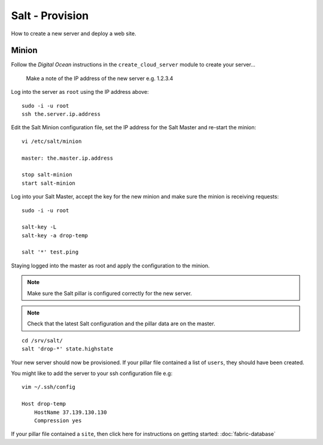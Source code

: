 Salt - Provision
****************

How to create a new server and deploy a web site.

Minion
======

Follow the *Digital Ocean* instructions in the ``create_cloud_server`` module
to create your server...

  Make a note of the IP address of the new server e.g. 1.2.3.4

Log into the server as ``root`` using the IP address above:

::

  sudo -i -u root
  ssh the.server.ip.address

Edit the Salt Minion configuration file, set the IP address for the Salt Master and
re-start the minion:

::

  vi /etc/salt/minion
  
  master: the.master.ip.address

  stop salt-minion
  start salt-minion

Log into your Salt Master, accept the key for the new minion and make sure the
minion is receiving requests:

::

  sudo -i -u root

  salt-key -L
  salt-key -a drop-temp

  salt '*' test.ping

Staying logged into the master as root and apply the configuration to the minion.

.. note::

  Make sure the Salt pillar is configured correctly for the new server.

.. note::

  Check that the latest Salt configuration and the pillar data are on the master.

::

  cd /srv/salt/
  salt 'drop-*' state.highstate

Your new server should now be provisioned.  If your pillar file contained a
list of ``users``, they should have been created.

You might like to add the server to your ssh configuration file e.g:

::

  vim ~/.ssh/config

  Host drop-temp
      HostName 37.139.130.130
      Compression yes

If your pillar file contained a ``site``, then click here for instructions on
getting started: :doc:`fabric-database`
